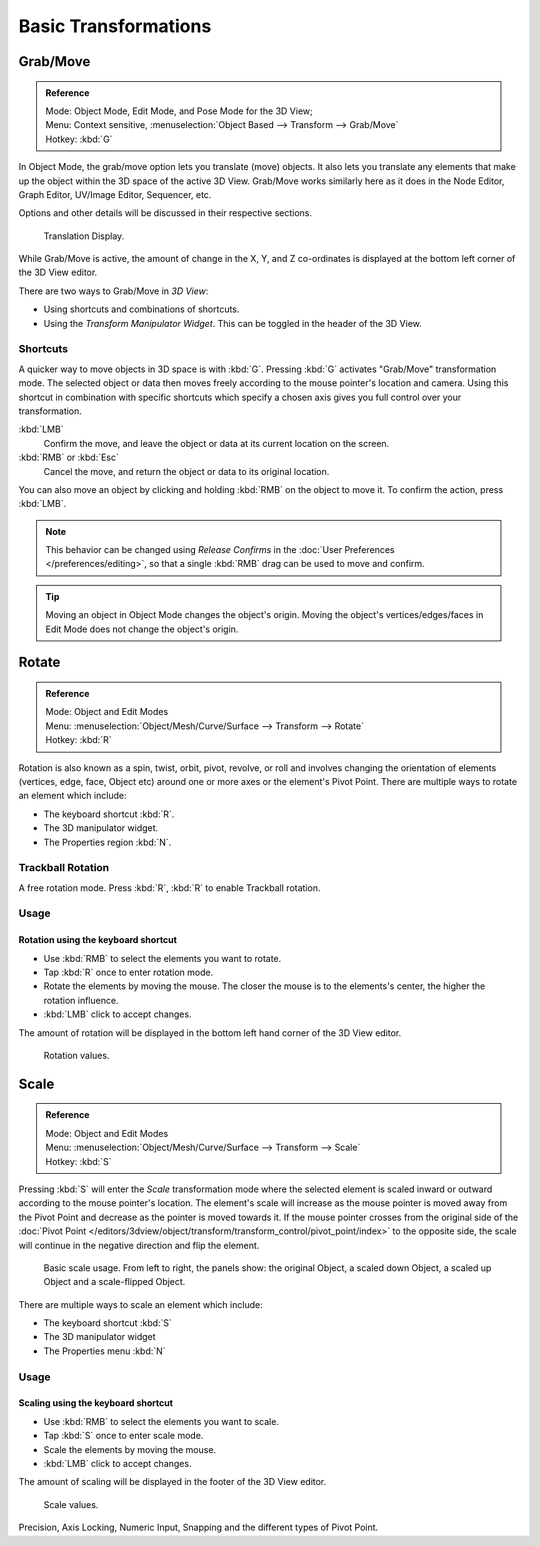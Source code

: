 
*********************
Basic Transformations
*********************

Grab/Move
=========

.. admonition:: Reference
   :class: refbox

   | Mode:     Object Mode, Edit Mode, and Pose Mode for the 3D View;
   | Menu:     Context sensitive, :menuselection:`Object Based --> Transform --> Grab/Move`
   | Hotkey:   :kbd:`G`


In Object Mode, the grab/move option lets you translate (move) objects.
It also lets you translate any elements that make up the object within the 3D space of the active 3D View.
Grab/Move works similarly here as it does
in the Node Editor, Graph Editor, UV/Image Editor, Sequencer, etc.

Options and other details will be discussed in their respective sections.

.. figure:: /images/editors_3dview_transform_basics_grab_display-values.png

   Translation Display.


While Grab/Move is active, the amount of change in the X, Y,
and Z co-ordinates is displayed at the bottom left corner of the 3D View editor.

There are two ways to Grab/Move in *3D View*:

- Using shortcuts and combinations of shortcuts.
- Using the *Transform Manipulator Widget*. This can be toggled in the header of the 3D View.


Shortcuts
---------

A quicker way to move objects in 3D space is with :kbd:`G`.
Pressing :kbd:`G` activates "Grab/Move" transformation mode.
The selected object or data then moves freely according to the mouse pointer's location and camera.
Using this shortcut in combination with specific shortcuts which specify a chosen axis gives you
full control over your transformation.

:kbd:`LMB`
   Confirm the move, and leave the object or data at its current location on the screen.
:kbd:`RMB` or :kbd:`Esc`
   Cancel the move, and return the object or data to its original location.


You can also move an object by clicking and holding :kbd:`RMB` on the object to move it.
To confirm the action, press :kbd:`LMB`.

.. Footer: This decimal number is displayed at the bottom left corner of the 3D View editor as it is entered.

.. note::

   This behavior can be changed using *Release Confirms* in the :doc:`User Preferences </preferences/editing>`,
   so that a single :kbd:`RMB` drag can be used to move and confirm.


.. tip::

   Moving an object in Object Mode changes the object's origin.
   Moving the object's vertices/edges/faces in Edit Mode does not change the object's origin.


Rotate
======

.. admonition:: Reference
   :class: refbox

   | Mode:     Object and Edit Modes
   | Menu:     :menuselection:`Object/Mesh/Curve/Surface --> Transform --> Rotate`
   | Hotkey:   :kbd:`R`


Rotation is also known as a spin, twist, orbit, pivot, revolve,
or roll and involves changing the orientation of elements (vertices, edge, face, Object etc)
around one or more axes or the element's Pivot Point.
There are multiple ways to rotate an element which include:

- The keyboard shortcut :kbd:`R`.
- The 3D manipulator widget.
- The Properties region :kbd:`N`.


.. _view3d-transform-trackball:

Trackball Rotation
------------------

A free rotation mode.
Press :kbd:`R`, :kbd:`R` to enable Trackball rotation.


Usage
-----

Rotation using the keyboard shortcut
^^^^^^^^^^^^^^^^^^^^^^^^^^^^^^^^^^^^

- Use :kbd:`RMB` to select the elements you want to rotate.
- Tap :kbd:`R` once to enter rotation mode.
- Rotate the elements by moving the mouse.
  The closer the mouse is to the elements's center, the higher the rotation influence.
- :kbd:`LMB` click to accept changes.

The amount of rotation will be displayed in the bottom left hand corner of the 3D View editor.

.. figure:: /images/editors_3dview_transform_basics_rotate_display-values.png

   Rotation values.


Scale
=====

.. admonition:: Reference
   :class: refbox

   | Mode:     Object and Edit Modes
   | Menu:     :menuselection:`Object/Mesh/Curve/Surface --> Transform --> Scale`
   | Hotkey:   :kbd:`S`


Pressing :kbd:`S` will enter the *Scale* transformation mode where the
selected element is scaled inward or outward according to the mouse pointer's location. The
element's scale will increase as the mouse pointer is moved away from the Pivot Point and
decrease as the pointer is moved towards it. If the mouse pointer crosses from the original side of the
:doc:`Pivot Point </editors/3dview/object/transform/transform_control/pivot_point/index>` to the opposite side,
the scale will continue in the negative direction and flip the element.

.. figure:: /images/editors_3dview_object_transform_basics_scale_basic-usage.png

   Basic scale usage. From left to right, the panels show: the original Object,
   a scaled down Object, a scaled up Object and a scale-flipped Object.


There are multiple ways to scale an element which include:

- The keyboard shortcut :kbd:`S`
- The 3D manipulator widget
- The Properties menu :kbd:`N`


Usage
-----

Scaling using the keyboard shortcut
^^^^^^^^^^^^^^^^^^^^^^^^^^^^^^^^^^^

- Use :kbd:`RMB` to select the elements you want to scale.
- Tap :kbd:`S` once to enter scale mode.
- Scale the elements by moving the mouse.
- :kbd:`LMB` click to accept changes.

The amount of scaling will be displayed in the footer of the 3D View editor.

.. figure:: /images/editors_3dview_transform_basics_scale_display-values.png

   Scale values.

Precision, Axis Locking, Numeric Input,
Snapping and the different types of Pivot Point.

.. seealso::

   For additional information, you may wish to read the 
   :doc:`Transform Control </editors/3dview/object/transform/transform_control/index>`:

   - :doc:`Numerical Transformations </editors/3dview/object/transform/transform_control/precision/numeric_input>`
   - :doc:`Transform Orientations </editors/3dview/object/transform/transform_control/transform_orientations>`
   - :doc:`3D Transform Manipulator </editors/3dview/object/transform/transform_control/manipulators>`.
